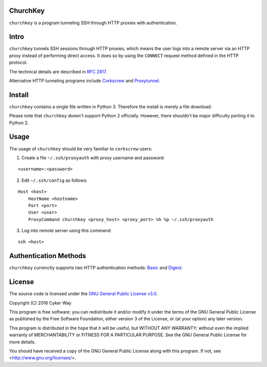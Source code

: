 ChurchKey
================================================

``churchkey`` is a program tunneling SSH through HTTP proxies with
authentication.

Intro
================================================

``churchkey`` tunnels SSH sessions through HTTP proxies, which means the user
logs into a remote server via an HTTP proxy instead of performing direct access.
It does so by using the ``CONNECT`` request method defined in the HTTP protocol.

The technical details are described in `RFC 2817`_.

Alternative HTTP tunneling programs include Corkscrew_ and Proxytunnel_.

Install
================================================

``churchkey`` contains a single file written in Python 3. Therefore the install
is merely a file download.

Please note that ``churchkey`` doesn't support Python 2 officially. However,
there shouldn't be major difficulty porting it to Python 2.

Usage
================================================

The usage of ``churchkey`` should be very familiar to ``corkscrew`` users:

1.  Create a file ``~/.ssh/proxyauth`` with proxy username and password:

::

    <username>:<password>

2.  Edit ``~/.ssh/config`` as follows:

::

    Host <host>
        HostName <hostname>
        Port <port>
        User <user>
        ProxyCommand churchkey <proxy_host> <proxy_port> %h %p ~/.ssh/proxyauth

3.  Log into remote server using this command:

::

    ssh <host>


Authentication Methods
================================================

``churchkey`` currenctly supports two HTTP authentication methods: Basic_ and
Digest_.


License
================================================

The source code is licensed under the `GNU General Public License v3.0
<GPLv3_>`_.

Copyright (C) 2016 Cyker Way

This program is free software: you can redistribute it and/or modify
it under the terms of the GNU General Public License as published by
the Free Software Foundation, either version 3 of the License, or
(at your option) any later version.

This program is distributed in the hope that it will be useful,
but WITHOUT ANY WARRANTY; without even the implied warranty of
MERCHANTABILITY or FITNESS FOR A PARTICULAR PURPOSE.  See the
GNU General Public License for more details.

You should have received a copy of the GNU General Public License
along with this program.  If not, see <http://www.gnu.org/licenses/>.


.. _RFC 2817: https://tools.ietf.org/html/rfc2817
.. _Corkscrew: http://agroman.net/corkscrew/
.. _Proxytunnel: http://proxytunnel.sourceforge.net/
.. _Basic: https://en.wikipedia.org/wiki/Basic_access_authentication
.. _Digest: https://en.wikipedia.org/wiki/Digest_access_authentication
.. _GPLv3: https://www.gnu.org/licenses/gpl-3.0.txt
